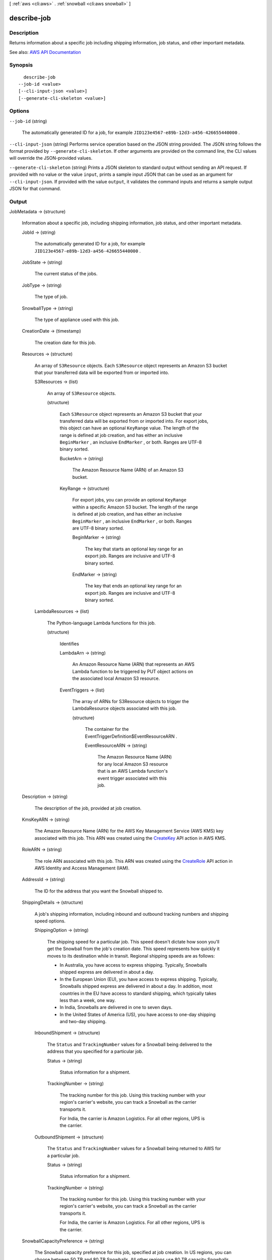 [ :ref:`aws <cli:aws>` . :ref:`snowball <cli:aws snowball>` ]

.. _cli:aws snowball describe-job:


************
describe-job
************



===========
Description
===========



Returns information about a specific job including shipping information, job status, and other important metadata. 



See also: `AWS API Documentation <https://docs.aws.amazon.com/goto/WebAPI/snowball-2016-06-30/DescribeJob>`_


========
Synopsis
========

::

    describe-job
  --job-id <value>
  [--cli-input-json <value>]
  [--generate-cli-skeleton <value>]




=======
Options
=======

``--job-id`` (string)


  The automatically generated ID for a job, for example ``JID123e4567-e89b-12d3-a456-426655440000`` .

  

``--cli-input-json`` (string)
Performs service operation based on the JSON string provided. The JSON string follows the format provided by ``--generate-cli-skeleton``. If other arguments are provided on the command line, the CLI values will override the JSON-provided values.

``--generate-cli-skeleton`` (string)
Prints a JSON skeleton to standard output without sending an API request. If provided with no value or the value ``input``, prints a sample input JSON that can be used as an argument for ``--cli-input-json``. If provided with the value ``output``, it validates the command inputs and returns a sample output JSON for that command.



======
Output
======

JobMetadata -> (structure)

  

  Information about a specific job, including shipping information, job status, and other important metadata.

  

  JobId -> (string)

    

    The automatically generated ID for a job, for example ``JID123e4567-e89b-12d3-a456-426655440000`` .

    

    

  JobState -> (string)

    

    The current status of the jobs.

    

    

  JobType -> (string)

    

    The type of job.

    

    

  SnowballType -> (string)

    

    The type of appliance used with this job.

    

    

  CreationDate -> (timestamp)

    

    The creation date for this job.

    

    

  Resources -> (structure)

    

    An array of ``S3Resource`` objects. Each ``S3Resource`` object represents an Amazon S3 bucket that your transferred data will be exported from or imported into.

    

    S3Resources -> (list)

      

      An array of ``S3Resource`` objects.

      

      (structure)

        

        Each ``S3Resource`` object represents an Amazon S3 bucket that your transferred data will be exported from or imported into. For export jobs, this object can have an optional ``KeyRange`` value. The length of the range is defined at job creation, and has either an inclusive ``BeginMarker`` , an inclusive ``EndMarker`` , or both. Ranges are UTF-8 binary sorted.

        

        BucketArn -> (string)

          

          The Amazon Resource Name (ARN) of an Amazon S3 bucket.

          

          

        KeyRange -> (structure)

          

          For export jobs, you can provide an optional ``KeyRange`` within a specific Amazon S3 bucket. The length of the range is defined at job creation, and has either an inclusive ``BeginMarker`` , an inclusive ``EndMarker`` , or both. Ranges are UTF-8 binary sorted.

          

          BeginMarker -> (string)

            

            The key that starts an optional key range for an export job. Ranges are inclusive and UTF-8 binary sorted.

            

            

          EndMarker -> (string)

            

            The key that ends an optional key range for an export job. Ranges are inclusive and UTF-8 binary sorted.

            

            

          

        

      

    LambdaResources -> (list)

      

      The Python-language Lambda functions for this job.

      

      (structure)

        

        Identifies 

        

        LambdaArn -> (string)

          

          An Amazon Resource Name (ARN) that represents an AWS Lambda function to be triggered by PUT object actions on the associated local Amazon S3 resource.

          

          

        EventTriggers -> (list)

          

          The array of ARNs for  S3Resource objects to trigger the  LambdaResource objects associated with this job.

          

          (structure)

            

            The container for the  EventTriggerDefinition$EventResourceARN .

            

            EventResourceARN -> (string)

              

              The Amazon Resource Name (ARN) for any local Amazon S3 resource that is an AWS Lambda function's event trigger associated with this job.

              

              

            

          

        

      

    

  Description -> (string)

    

    The description of the job, provided at job creation.

    

    

  KmsKeyARN -> (string)

    

    The Amazon Resource Name (ARN) for the AWS Key Management Service (AWS KMS) key associated with this job. This ARN was created using the `CreateKey <http://docs.aws.amazon.com/kms/latest/APIReference/API_CreateKey.html>`_ API action in AWS KMS.

    

    

  RoleARN -> (string)

    

    The role ARN associated with this job. This ARN was created using the `CreateRole <http://docs.aws.amazon.com/IAM/latest/APIReference/API_CreateRole.html>`_ API action in AWS Identity and Access Management (IAM).

    

    

  AddressId -> (string)

    

    The ID for the address that you want the Snowball shipped to.

    

    

  ShippingDetails -> (structure)

    

    A job's shipping information, including inbound and outbound tracking numbers and shipping speed options.

    

    ShippingOption -> (string)

      

      The shipping speed for a particular job. This speed doesn't dictate how soon you'll get the Snowball from the job's creation date. This speed represents how quickly it moves to its destination while in transit. Regional shipping speeds are as follows:

       

       
      * In Australia, you have access to express shipping. Typically, Snowballs shipped express are delivered in about a day. 
       
      * In the European Union (EU), you have access to express shipping. Typically, Snowballs shipped express are delivered in about a day. In addition, most countries in the EU have access to standard shipping, which typically takes less than a week, one way. 
       
      * In India, Snowballs are delivered in one to seven days. 
       
      * In the United States of America (US), you have access to one-day shipping and two-day shipping. 
       

      

      

    InboundShipment -> (structure)

      

      The ``Status`` and ``TrackingNumber`` values for a Snowball being delivered to the address that you specified for a particular job.

      

      Status -> (string)

        

        Status information for a shipment.

        

        

      TrackingNumber -> (string)

        

        The tracking number for this job. Using this tracking number with your region's carrier's website, you can track a Snowball as the carrier transports it.

         

        For India, the carrier is Amazon Logistics. For all other regions, UPS is the carrier.

        

        

      

    OutboundShipment -> (structure)

      

      The ``Status`` and ``TrackingNumber`` values for a Snowball being returned to AWS for a particular job.

      

      Status -> (string)

        

        Status information for a shipment.

        

        

      TrackingNumber -> (string)

        

        The tracking number for this job. Using this tracking number with your region's carrier's website, you can track a Snowball as the carrier transports it.

         

        For India, the carrier is Amazon Logistics. For all other regions, UPS is the carrier.

        

        

      

    

  SnowballCapacityPreference -> (string)

    

    The Snowball capacity preference for this job, specified at job creation. In US regions, you can choose between 50 TB and 80 TB Snowballs. All other regions use 80 TB capacity Snowballs.

    

    

  Notification -> (structure)

    

    The Amazon Simple Notification Service (Amazon SNS) notification settings associated with a specific job. The ``Notification`` object is returned as a part of the response syntax of the ``describe-job`` action in the ``JobMetadata`` data type.

    

    SnsTopicARN -> (string)

      

      The new SNS ``TopicArn`` that you want to associate with this job. You can create Amazon Resource Names (ARNs) for topics by using the `CreateTopic <http://docs.aws.amazon.com/sns/latest/api/API_CreateTopic.html>`_ Amazon SNS API action.

       

      You can subscribe email addresses to an Amazon SNS topic through the AWS Management Console, or by using the `Subscribe <http://docs.aws.amazon.com/sns/latest/api/API_Subscribe.html>`_ AWS Simple Notification Service (SNS) API action.

      

      

    JobStatesToNotify -> (list)

      

      The list of job states that will trigger a notification for this job.

      

      (string)

        

        

      

    NotifyAll -> (boolean)

      

      Any change in job state will trigger a notification for this job.

      

      

    

  DataTransferProgress -> (structure)

    

    A value that defines the real-time status of a Snowball's data transfer while the appliance is at AWS. This data is only available while a job has a ``JobState`` value of ``InProgress`` , for both import and export jobs.

    

    BytesTransferred -> (long)

      

      The number of bytes transferred between a Snowball and Amazon S3.

      

      

    ObjectsTransferred -> (long)

      

      The number of objects transferred between a Snowball and Amazon S3.

      

      

    TotalBytes -> (long)

      

      The total bytes of data for a transfer between a Snowball and Amazon S3. This value is set to 0 (zero) until all the keys that will be transferred have been listed.

      

      

    TotalObjects -> (long)

      

      The total number of objects for a transfer between a Snowball and Amazon S3. This value is set to 0 (zero) until all the keys that will be transferred have been listed.

      

      

    

  JobLogInfo -> (structure)

    

    Links to Amazon S3 presigned URLs for the job report and logs. For import jobs, the PDF job report becomes available at the end of the import process. For export jobs, your job report typically becomes available while the Snowball for your job part is being delivered to you.

    

    JobCompletionReportURI -> (string)

      

      A link to an Amazon S3 presigned URL where the job completion report is located.

      

      

    JobSuccessLogURI -> (string)

      

      A link to an Amazon S3 presigned URL where the job success log is located.

      

      

    JobFailureLogURI -> (string)

      

      A link to an Amazon S3 presigned URL where the job failure log is located.

      

      

    

  ClusterId -> (string)

    

    The 39-character ID for the cluster, for example ``CID123e4567-e89b-12d3-a456-426655440000`` .

    

    

  ForwardingAddressId -> (string)

    

    The ID of the address that you want a job shipped to, after it will be shipped to its primary address. This field is not supported in most regions.

    

    

  

SubJobMetadata -> (list)

  

  Information about a specific job part (in the case of an export job), including shipping information, job status, and other important metadata.

  

  (structure)

    

    Contains information about a specific job including shipping information, job status, and other important metadata. This information is returned as a part of the response syntax of the ``describe-job`` action.

    

    JobId -> (string)

      

      The automatically generated ID for a job, for example ``JID123e4567-e89b-12d3-a456-426655440000`` .

      

      

    JobState -> (string)

      

      The current status of the jobs.

      

      

    JobType -> (string)

      

      The type of job.

      

      

    SnowballType -> (string)

      

      The type of appliance used with this job.

      

      

    CreationDate -> (timestamp)

      

      The creation date for this job.

      

      

    Resources -> (structure)

      

      An array of ``S3Resource`` objects. Each ``S3Resource`` object represents an Amazon S3 bucket that your transferred data will be exported from or imported into.

      

      S3Resources -> (list)

        

        An array of ``S3Resource`` objects.

        

        (structure)

          

          Each ``S3Resource`` object represents an Amazon S3 bucket that your transferred data will be exported from or imported into. For export jobs, this object can have an optional ``KeyRange`` value. The length of the range is defined at job creation, and has either an inclusive ``BeginMarker`` , an inclusive ``EndMarker`` , or both. Ranges are UTF-8 binary sorted.

          

          BucketArn -> (string)

            

            The Amazon Resource Name (ARN) of an Amazon S3 bucket.

            

            

          KeyRange -> (structure)

            

            For export jobs, you can provide an optional ``KeyRange`` within a specific Amazon S3 bucket. The length of the range is defined at job creation, and has either an inclusive ``BeginMarker`` , an inclusive ``EndMarker`` , or both. Ranges are UTF-8 binary sorted.

            

            BeginMarker -> (string)

              

              The key that starts an optional key range for an export job. Ranges are inclusive and UTF-8 binary sorted.

              

              

            EndMarker -> (string)

              

              The key that ends an optional key range for an export job. Ranges are inclusive and UTF-8 binary sorted.

              

              

            

          

        

      LambdaResources -> (list)

        

        The Python-language Lambda functions for this job.

        

        (structure)

          

          Identifies 

          

          LambdaArn -> (string)

            

            An Amazon Resource Name (ARN) that represents an AWS Lambda function to be triggered by PUT object actions on the associated local Amazon S3 resource.

            

            

          EventTriggers -> (list)

            

            The array of ARNs for  S3Resource objects to trigger the  LambdaResource objects associated with this job.

            

            (structure)

              

              The container for the  EventTriggerDefinition$EventResourceARN .

              

              EventResourceARN -> (string)

                

                The Amazon Resource Name (ARN) for any local Amazon S3 resource that is an AWS Lambda function's event trigger associated with this job.

                

                

              

            

          

        

      

    Description -> (string)

      

      The description of the job, provided at job creation.

      

      

    KmsKeyARN -> (string)

      

      The Amazon Resource Name (ARN) for the AWS Key Management Service (AWS KMS) key associated with this job. This ARN was created using the `CreateKey <http://docs.aws.amazon.com/kms/latest/APIReference/API_CreateKey.html>`_ API action in AWS KMS.

      

      

    RoleARN -> (string)

      

      The role ARN associated with this job. This ARN was created using the `CreateRole <http://docs.aws.amazon.com/IAM/latest/APIReference/API_CreateRole.html>`_ API action in AWS Identity and Access Management (IAM).

      

      

    AddressId -> (string)

      

      The ID for the address that you want the Snowball shipped to.

      

      

    ShippingDetails -> (structure)

      

      A job's shipping information, including inbound and outbound tracking numbers and shipping speed options.

      

      ShippingOption -> (string)

        

        The shipping speed for a particular job. This speed doesn't dictate how soon you'll get the Snowball from the job's creation date. This speed represents how quickly it moves to its destination while in transit. Regional shipping speeds are as follows:

         

         
        * In Australia, you have access to express shipping. Typically, Snowballs shipped express are delivered in about a day. 
         
        * In the European Union (EU), you have access to express shipping. Typically, Snowballs shipped express are delivered in about a day. In addition, most countries in the EU have access to standard shipping, which typically takes less than a week, one way. 
         
        * In India, Snowballs are delivered in one to seven days. 
         
        * In the United States of America (US), you have access to one-day shipping and two-day shipping. 
         

        

        

      InboundShipment -> (structure)

        

        The ``Status`` and ``TrackingNumber`` values for a Snowball being delivered to the address that you specified for a particular job.

        

        Status -> (string)

          

          Status information for a shipment.

          

          

        TrackingNumber -> (string)

          

          The tracking number for this job. Using this tracking number with your region's carrier's website, you can track a Snowball as the carrier transports it.

           

          For India, the carrier is Amazon Logistics. For all other regions, UPS is the carrier.

          

          

        

      OutboundShipment -> (structure)

        

        The ``Status`` and ``TrackingNumber`` values for a Snowball being returned to AWS for a particular job.

        

        Status -> (string)

          

          Status information for a shipment.

          

          

        TrackingNumber -> (string)

          

          The tracking number for this job. Using this tracking number with your region's carrier's website, you can track a Snowball as the carrier transports it.

           

          For India, the carrier is Amazon Logistics. For all other regions, UPS is the carrier.

          

          

        

      

    SnowballCapacityPreference -> (string)

      

      The Snowball capacity preference for this job, specified at job creation. In US regions, you can choose between 50 TB and 80 TB Snowballs. All other regions use 80 TB capacity Snowballs.

      

      

    Notification -> (structure)

      

      The Amazon Simple Notification Service (Amazon SNS) notification settings associated with a specific job. The ``Notification`` object is returned as a part of the response syntax of the ``describe-job`` action in the ``JobMetadata`` data type.

      

      SnsTopicARN -> (string)

        

        The new SNS ``TopicArn`` that you want to associate with this job. You can create Amazon Resource Names (ARNs) for topics by using the `CreateTopic <http://docs.aws.amazon.com/sns/latest/api/API_CreateTopic.html>`_ Amazon SNS API action.

         

        You can subscribe email addresses to an Amazon SNS topic through the AWS Management Console, or by using the `Subscribe <http://docs.aws.amazon.com/sns/latest/api/API_Subscribe.html>`_ AWS Simple Notification Service (SNS) API action.

        

        

      JobStatesToNotify -> (list)

        

        The list of job states that will trigger a notification for this job.

        

        (string)

          

          

        

      NotifyAll -> (boolean)

        

        Any change in job state will trigger a notification for this job.

        

        

      

    DataTransferProgress -> (structure)

      

      A value that defines the real-time status of a Snowball's data transfer while the appliance is at AWS. This data is only available while a job has a ``JobState`` value of ``InProgress`` , for both import and export jobs.

      

      BytesTransferred -> (long)

        

        The number of bytes transferred between a Snowball and Amazon S3.

        

        

      ObjectsTransferred -> (long)

        

        The number of objects transferred between a Snowball and Amazon S3.

        

        

      TotalBytes -> (long)

        

        The total bytes of data for a transfer between a Snowball and Amazon S3. This value is set to 0 (zero) until all the keys that will be transferred have been listed.

        

        

      TotalObjects -> (long)

        

        The total number of objects for a transfer between a Snowball and Amazon S3. This value is set to 0 (zero) until all the keys that will be transferred have been listed.

        

        

      

    JobLogInfo -> (structure)

      

      Links to Amazon S3 presigned URLs for the job report and logs. For import jobs, the PDF job report becomes available at the end of the import process. For export jobs, your job report typically becomes available while the Snowball for your job part is being delivered to you.

      

      JobCompletionReportURI -> (string)

        

        A link to an Amazon S3 presigned URL where the job completion report is located.

        

        

      JobSuccessLogURI -> (string)

        

        A link to an Amazon S3 presigned URL where the job success log is located.

        

        

      JobFailureLogURI -> (string)

        

        A link to an Amazon S3 presigned URL where the job failure log is located.

        

        

      

    ClusterId -> (string)

      

      The 39-character ID for the cluster, for example ``CID123e4567-e89b-12d3-a456-426655440000`` .

      

      

    ForwardingAddressId -> (string)

      

      The ID of the address that you want a job shipped to, after it will be shipped to its primary address. This field is not supported in most regions.

      

      

    

  

